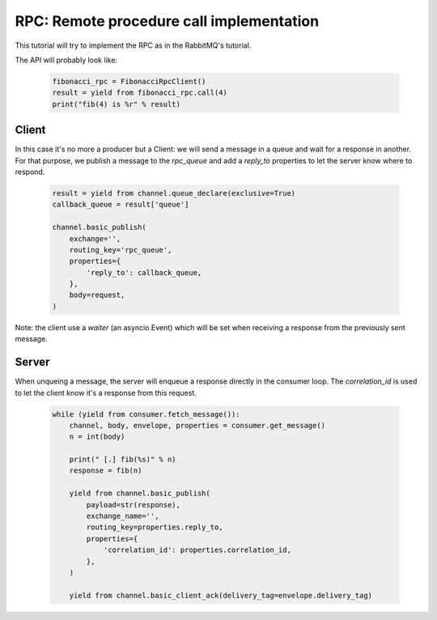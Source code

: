 RPC: Remote procedure call implementation
=========================================


This tutorial will try to implement the RPC as in the RabbitMQ's tutorial.

The API will probably look like:

 .. code-block:: python

     fibonacci_rpc = FibonacciRpcClient()
     result = yield from fibonacci_rpc.call(4)
     print("fib(4) is %r" % result)


Client
------

In this case it's no more a producer but a Client: we will send a message in a queue and wait for a response in another.
For that purpose, we publish a message to the `rpc_queue` and add a `reply_to` properties to let the server know where to respond.

 .. code-block:: python

    result = yield from channel.queue_declare(exclusive=True)
    callback_queue = result['queue']

    channel.basic_publish(
        exchange='',
        routing_key='rpc_queue',
        properties={
            'reply_to': callback_queue,
        },
        body=request,
    )


Note: the client use a `waiter` (an asyncio.Event) which will be set when receiving a response from the previously sent message.


Server
------

When unqueing a message, the server will enqueue a response directly in the consumer loop. The `correlation_id` is used to let the client know it's a response from this request.

 .. code-block:: python

    while (yield from consumer.fetch_message()):
        channel, body, envelope, properties = consumer.get_message()
        n = int(body)

        print(" [.] fib(%s)" % n)
        response = fib(n)

        yield from channel.basic_publish(
            payload=str(response),
            exchange_name='',
            routing_key=properties.reply_to,
            properties={
                'correlation_id': properties.correlation_id,
            },
        )

        yield from channel.basic_client_ack(delivery_tag=envelope.delivery_tag)

